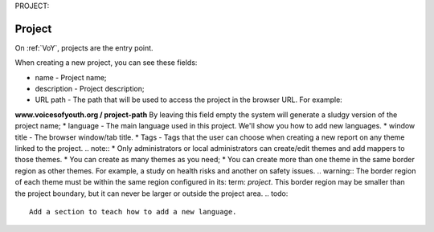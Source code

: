 PROJECT:
 
Project
=======
 
On :ref:`VoY`, projects are the entry point.
 
When creating a new project, you can see these fields:
 
* name - Project name;
* description - Project description;
* URL path - The path that will be used to access the project in the browser URL. For example:
**www.voicesofyouth.org / project-path** By leaving this field empty the system will generate a sludgy version of the project name;
* language - The main language used in this project. We'll show you how to add new languages.
* window title - The browser window/tab title.
* Tags - Tags that the user can choose when creating a new report on any theme linked to the project.
.. note::
* Only administrators or local administrators can create/edit themes and add mappers to those themes.
* You can create as many themes as you need;
* You can create more than one theme in the same border region as other themes. For example, a study on health risks and another on safety issues.
.. warning::
The border region of each theme must be within the same region configured in its: term: `project`. This border region may be smaller than the project boundary, but it can never be larger or outside the project area.
.. todo::
   Add a section to teach how to add a new language.

